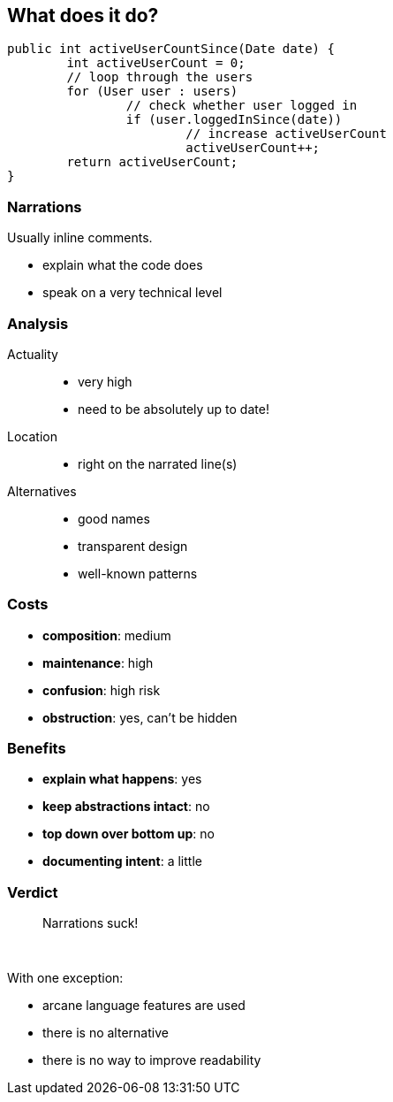 == What does it do?

```java
public int activeUserCountSince(Date date) {
	int activeUserCount = 0;
	// loop through the users
	for (User user : users)
		// check whether user logged in
		if (user.loggedInSince(date))
			// increase activeUserCount
			activeUserCount++;
	return activeUserCount;
}
```


=== Narrations

Usually inline comments.

* explain what the code does
* speak on a very technical level


=== Analysis

Actuality::
* very high
* need to be absolutely up to date!
Location::
* right on the narrated line(s)
Alternatives::
* good names
* transparent design
* well-known patterns


=== Costs

// TODO, make all costs/benefits into diagrams

* *composition*: medium
* *maintenance*: high
* *confusion*: high risk
* *obstruction*: yes, can't be hidden


=== Benefits

* *explain what happens*: yes
* *keep abstractions intact*: no
* *top down over bottom up*: no
* *documenting intent*: a little


=== Verdict

> Narrations suck!

&nbsp;

With one exception:

* arcane language features are used
* there is no alternative
* there is no way to improve readability
